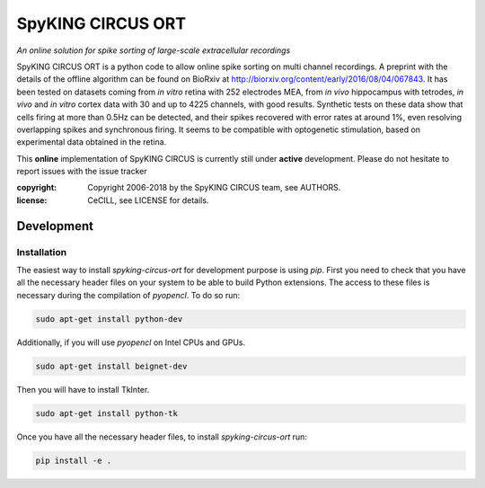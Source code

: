 SpyKING CIRCUS ORT
==================

.. image:: http://spyking-circus.readthedocs.io/en/latest/_images/circus.png
   :alt: SpyKING CIRCUS logo


*An online solution for spike sorting of large-scale extracellular recordings*

SpyKING CIRCUS ORT is a python code to allow online spike sorting on multi channel recordings.
A preprint with the details of the offline algorithm can be found on BioRxiv at http://biorxiv.org/content/early/2016/08/04/067843. 
It has been tested on datasets coming from *in vitro* retina 
with 252 electrodes MEA, from *in vivo* hippocampus with tetrodes, *in vivo* and *in vitro* cortex 
data with 30 and up to 4225 channels, with good results. Synthetic tests on these data show 
that cells firing at more than 0.5Hz can be detected, and their spikes recovered with error 
rates at around 1%, even resolving overlapping spikes and synchronous firing. It seems to 
be compatible with optogenetic stimulation, based on experimental data obtained in the retina.

This **online** implementation of SpyKING CIRCUS is currently still under **active** development. Please do not hesitate to report issues with the issue tracker

:copyright: Copyright 2006-2018 by the SpyKING CIRCUS team, see AUTHORS.
:license: CeCILL, see LICENSE for details.


Development
-----------

Installation
^^^^^^^^^^^^

The easiest way to install `spyking-circus-ort` for development purpose is using `pip`. First you need to check that you
have all the necessary header files on your system to be able to build Python extensions. The access to these files is
necessary during the compilation of `pyopencl`. To do so run:

.. code:: bash

    sudo apt-get install python-dev

Additionally, if you will use `pyopencl` on Intel CPUs and GPUs.

.. code:: bash

    sudo apt-get install beignet-dev

Then you will have to install TkInter.

.. code:: bash

    sudo apt-get install python-tk

Once you have all the necessary header files, to install `spyking-circus-ort` run:

.. code:: bash

    pip install -e .
